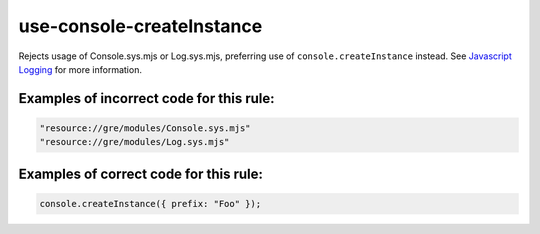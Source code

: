 use-console-createInstance
==========================

Rejects usage of Console.sys.mjs or Log.sys.mjs, preferring use of
``console.createInstance`` instead. See `Javascript Logging </toolkit/javascript-logging.html>`__ for more information.

Examples of incorrect code for this rule:
-----------------------------------------

.. code-block:: js

    "resource://gre/modules/Console.sys.mjs"
    "resource://gre/modules/Log.sys.mjs"

Examples of correct code for this rule:
---------------------------------------

.. code-block:: js

    console.createInstance({ prefix: "Foo" });
